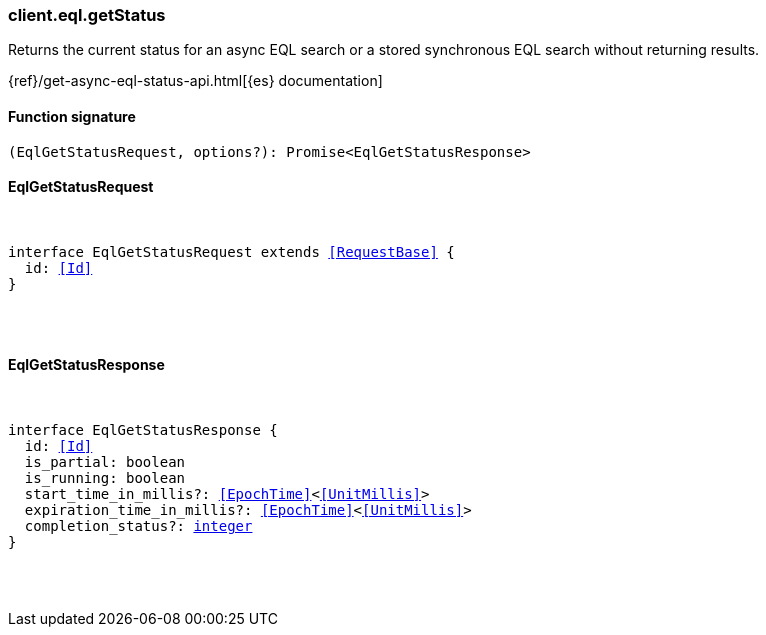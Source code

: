 [[reference-eql-get_status]]

////////
===========================================================================================================================
||                                                                                                                       ||
||                                                                                                                       ||
||                                                                                                                       ||
||        ██████╗ ███████╗ █████╗ ██████╗ ███╗   ███╗███████╗                                                            ||
||        ██╔══██╗██╔════╝██╔══██╗██╔══██╗████╗ ████║██╔════╝                                                            ||
||        ██████╔╝█████╗  ███████║██║  ██║██╔████╔██║█████╗                                                              ||
||        ██╔══██╗██╔══╝  ██╔══██║██║  ██║██║╚██╔╝██║██╔══╝                                                              ||
||        ██║  ██║███████╗██║  ██║██████╔╝██║ ╚═╝ ██║███████╗                                                            ||
||        ╚═╝  ╚═╝╚══════╝╚═╝  ╚═╝╚═════╝ ╚═╝     ╚═╝╚══════╝                                                            ||
||                                                                                                                       ||
||                                                                                                                       ||
||    This file is autogenerated, DO NOT send pull requests that changes this file directly.                             ||
||    You should update the script that does the generation, which can be found in:                                      ||
||    https://github.com/elastic/elastic-client-generator-js                                                             ||
||                                                                                                                       ||
||    You can run the script with the following command:                                                                 ||
||       npm run elasticsearch -- --version <version>                                                                    ||
||                                                                                                                       ||
||                                                                                                                       ||
||                                                                                                                       ||
===========================================================================================================================
////////

[discrete]
[[client.eql.getStatus]]
=== client.eql.getStatus

Returns the current status for an async EQL search or a stored synchronous EQL search without returning results.

{ref}/get-async-eql-status-api.html[{es} documentation]

[discrete]
==== Function signature

[source,ts]
----
(EqlGetStatusRequest, options?): Promise<EqlGetStatusResponse>
----

[discrete]
==== EqlGetStatusRequest

[pass]
++++
<pre>
++++
interface EqlGetStatusRequest extends <<RequestBase>> {
  id: <<Id>>
}

[pass]
++++
</pre>
++++
[discrete]
==== EqlGetStatusResponse

[pass]
++++
<pre>
++++
interface EqlGetStatusResponse {
  id: <<Id>>
  is_partial: boolean
  is_running: boolean
  start_time_in_millis?: <<EpochTime>><<<UnitMillis>>>
  expiration_time_in_millis?: <<EpochTime>><<<UnitMillis>>>
  completion_status?: <<_integer, integer>>
}

[pass]
++++
</pre>
++++
